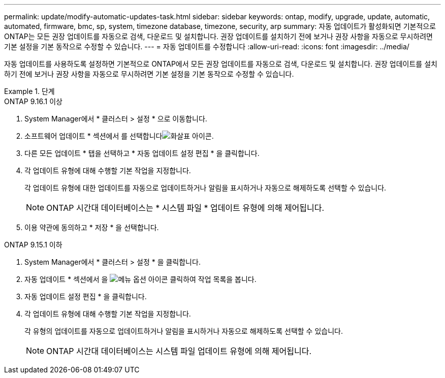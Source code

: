 ---
permalink: update/modify-automatic-updates-task.html 
sidebar: sidebar 
keywords: ontap, modify, upgrade, update, automatic, automated, firmware, bmc, sp, system, timezone database, timezone, security, arp 
summary: 자동 업데이트가 활성화되면 기본적으로 ONTAP는 모든 권장 업데이트를 자동으로 검색, 다운로드 및 설치합니다. 권장 업데이트를 설치하기 전에 보거나 권장 사항을 자동으로 무시하려면 기본 설정을 기본 동작으로 수정할 수 있습니다. 
---
= 자동 업데이트를 수정합니다
:allow-uri-read: 
:icons: font
:imagesdir: ../media/


[role="lead"]
자동 업데이트를 사용하도록 설정하면 기본적으로 ONTAP에서 모든 권장 업데이트를 자동으로 검색, 다운로드 및 설치합니다. 권장 업데이트를 설치하기 전에 보거나 권장 사항을 자동으로 무시하려면 기본 설정을 기본 동작으로 수정할 수 있습니다.

.단계
[role="tabbed-block"]
====
.ONTAP 9.16.1 이상
--
. System Manager에서 * 클러스터 > 설정 * 으로 이동합니다.
. 소프트웨어 업데이트 * 섹션에서 를 선택합니다image:icon_arrow.gif["화살표 아이콘"].
. 다른 모든 업데이트 * 탭을 선택하고 * 자동 업데이트 설정 편집 * 을 클릭합니다.
. 각 업데이트 유형에 대해 수행할 기본 작업을 지정합니다.
+
각 업데이트 유형에 대한 업데이트를 자동으로 업데이트하거나 알림을 표시하거나 자동으로 해제하도록 선택할 수 있습니다.

+

NOTE: ONTAP 시간대 데이터베이스는 * 시스템 파일 * 업데이트 유형에 의해 제어됩니다.

. 이용 약관에 동의하고 * 저장 * 을 선택합니다.


--
.ONTAP 9.15.1 이하
--
. System Manager에서 * 클러스터 > 설정 * 을 클릭합니다.
. 자동 업데이트 * 섹션에서 을 image:icon_kabob.gif["메뉴 옵션 아이콘"] 클릭하여 작업 목록을 봅니다.
. 자동 업데이트 설정 편집 * 을 클릭합니다.
. 각 업데이트 유형에 대해 수행할 기본 작업을 지정합니다.
+
각 유형의 업데이트를 자동으로 업데이트하거나 알림을 표시하거나 자동으로 해제하도록 선택할 수 있습니다.

+

NOTE: ONTAP 시간대 데이터베이스는 시스템 파일 업데이트 유형에 의해 제어됩니다.



--
====
